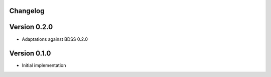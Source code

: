 Changelog 
---------

Version 0.2.0
-------------
- Adaptations against BDSS 0.2.0

Version 0.1.0
-------------
- Initial implementation


